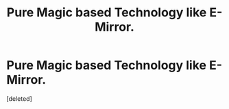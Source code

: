 #+TITLE: Pure Magic based Technology like E-Mirror.

* Pure Magic based Technology like E-Mirror.
:PROPERTIES:
:Score: 1
:DateUnix: 1556847672.0
:DateShort: 2019-May-03
:END:
[deleted]

